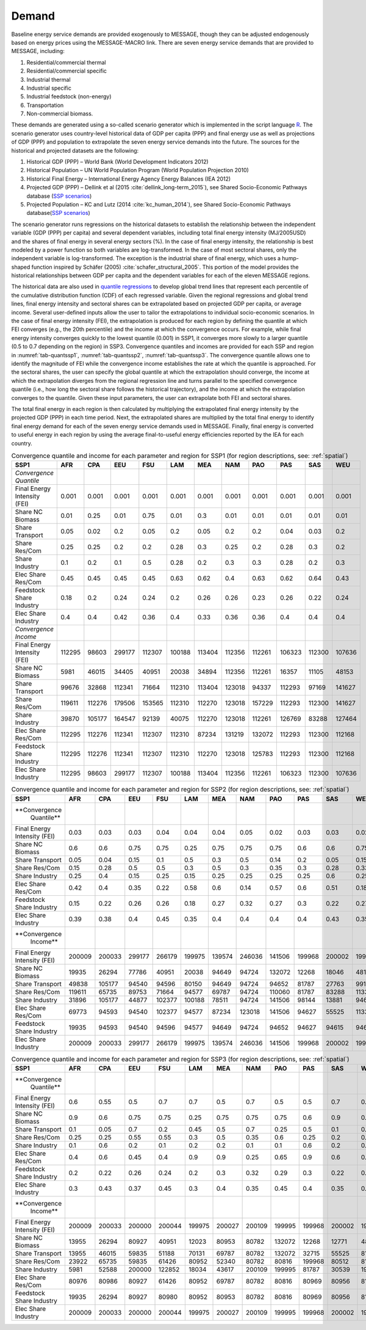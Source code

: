 .. _demand:

Demand
========
Baseline energy service demands are provided exogenously to MESSAGE, though they can be adjusted endogenously based on energy prices using the MESSAGE-MACRO link. There are seven energy 
service demands that are provided to MESSAGE, including:

1. Residential/commercial thermal
2. Residential/commercial specific
3. Industrial thermal
4. Industrial specific
5. Industrial feedstock (non-energy)
6. Transportation
7. Non-commercial biomass.

These demands are generated using a so-called scenario generator which is implemented in the script language `R <https://www.r-project.org/>`_. The scenario generator uses country-level 
historical data of GDP per capita (PPP) and final energy use as well as projections of GDP (PPP) and population to extrapolate the seven energy service demands into the future. The 
sources for the historical and projected datasets are the following:

1. Historical GDP (PPP) – World Bank (World Development Indicators 2012)
2. Historical Population – UN World Population Program (World Population Projection 2010)
3. Historical Final Energy – International Energy Agency Energy Balances (IEA 2012)
4. Projected GDP (PPP) – Dellink et al (2015 :cite:`dellink_long-term_2015`), see Shared Socio-Economic Pathways database (`SSP scenarios <https://tntcat.iiasa.ac.at/SspDb/>`_)
5. Projected Population – KC and Lutz (2014 :cite:`kc_human_2014`), see Shared Socio-Economic Pathways database(`SSP scenarios <https://tntcat.iiasa.ac.at/SspDb/>`_)

The scenario generator runs regressions on the historical datasets to establish the relationship between the independent variable (GDP (PPP) per capita) and several dependent variables, including total final energy intensity (MJ/2005USD) and the shares of final energy in several energy sectors (%). In the case of final energy intensity, the 
relationship is best modeled by a power function so both variables are log-transformed.  In the case of most sectoral shares, only the independent variable is log-transformed. The 
exception is the industrial share of final energy, which uses a hump-shaped function inspired by Schäfer (2005) :cite:`schafer_structural_2005`. This portion of the model provides the 
historical relationships between GDP per capita and the dependent variables for each of the eleven MESSAGE regions.

The historical data are also used in `quantile regressions <https://en.wikipedia.org/wiki/Quantile_regression>`_ to develop global trend lines that represent each percentile of the 
cumulative distribution function (CDF) of each regressed variable. Given the regional regressions and global trend lines, final energy intensity and sectoral shares can be extrapolated 
based on projected GDP per capita, or average income. Several user-defined inputs allow the user to tailor the extrapolations to individual socio-economic scenarios. In the case of final 
energy intensity (FEI), the extrapolation is produced for each region by defining the quantile at which FEI converges (e.g., the 20th percentile) and the income at which the convergence 
occurs.  For example, while final energy intensity converges quickly to the lowest quantile (0.001) in SSP1, it converges more slowly to a larger quantile (0.5 to 0.7 depending on the 
region) in SSP3. Convergence quantiles and incomes are provided for each SSP and region in :numref:`tab-quantssp1`, :numref:`tab-quantssp2`, :numref:`tab-quantssp3`. The convergence quantile allows one to identify the magnitude 
of FEI while the convergence income establishes the rate at which the quantile is approached. For the sectoral shares, the user can specify the global quantile at which the extrapolation 
should converge, the income at which the extrapolation diverges from the regional regression line and turns parallel to the specified convergence quantile (i.e., how long the sectoral 
share follows the historical trajectory), and the income at which the extrapolation converges to the quantile. Given these input parameters, the user can extrapolate both FEI and sectoral shares.

The total final energy in each region is then calculated by multiplying the extrapolated final energy intensity by the projected GDP (PPP) in each time period. Next, the extrapolated 
shares are multiplied by the total final energy to identify final energy demand for each of the seven energy service demands used in MESSAGE. Finally, final energy is converted to useful 
energy in each region by using the average final-to-useful energy efficiencies reported by the IEA for each country.

.. _tab-quantssp1:
.. table:: Convergence quantile and income for each parameter and region for SSP1 (for region descriptions, see: :ref:`spatial`)

   +------------------------+----------+----------+----------+----------+----------+----------+----------+----------+----------+----------+----------+
   |                        |          |          |          |          |          |          |          |          |          |          |          |
   | **SSP1**               | **AFR**  | **CPA**  | **EEU**  | **FSU**  | **LAM**  | **MEA**  | **NAM**  | **PAO**  | **PAS**  | **SAS**  | **WEU**  |
   |                        |          |          |          |          |          |          |          |          |          |          |          |
   +------------------------+----------+----------+----------+----------+----------+----------+----------+----------+----------+----------+----------+
   |                        |          |          |          |          |          |          |          |          |          |          |          |
   | *Convergence Quantile* |          |          |          |          |          |          |          |          |          |          |          |
   |                        |          |          |          |          |          |          |          |          |          |          |          |
   +------------------------+----------+----------+----------+----------+----------+----------+----------+----------+----------+----------+----------+
   |                        |          |          |          |          |          |          |          |          |          |          |          |
   |   Final Energy         |   0.001  |   0.001  |   0.001  |   0.001  |   0.001  |   0.001  |   0.001  |   0.001  |   0.001  |   0.001  |   0.001  |
   |   Intensity (FEI)      |          |          |          |          |          |          |          |          |          |          |          |
   |                        |          |          |          |          |          |          |          |          |          |          |          |
   +------------------------+----------+----------+----------+----------+----------+----------+----------+----------+----------+----------+----------+
   |                        |          |          |          |          |          |          |          |          |          |          |          |
   |   Share NC             |   0.01   |   0.25   |   0.01   |   0.75   |   0.01   |   0.3    |   0.01   |   0.01   |   0.01   |   0.01   |   0.01   |
   |   Biomass              |          |          |          |          |          |          |          |          |          |          |          |
   |                        |          |          |          |          |          |          |          |          |          |          |          |
   +------------------------+----------+----------+----------+----------+----------+----------+----------+----------+----------+----------+----------+
   |                        |          |          |          |          |          |          |          |          |          |          |          |
   |   Share                |   0.05   |   0.02   |   0.2    |   0.05   |   0.2    |   0.05   |   0.2    |   0.2    |   0.04   |   0.03   |   0.2    |
   |   Transport            |          |          |          |          |          |          |          |          |          |          |          |
   |                        |          |          |          |          |          |          |          |          |          |          |          |
   +------------------------+----------+----------+----------+----------+----------+----------+----------+----------+----------+----------+----------+
   |                        |          |          |          |          |          |          |          |          |          |          |          |
   |   Share Res/Com        |   0.25   |   0.25   |   0.2    |   0.2    |   0.28   |   0.3    |   0.25   |   0.2    |   0.28   |   0.3    |   0.2    |
   |                        |          |          |          |          |          |          |          |          |          |          |          |
   +------------------------+----------+----------+----------+----------+----------+----------+----------+----------+----------+----------+----------+
   |                        |          |          |          |          |          |          |          |          |          |          |          |
   |   Share                |   0.1    |   0.2    |   0.1    |   0.5    |   0.28   |   0.2    |   0.3    |   0.3    |   0.28   |   0.2    |   0.3    |
   |   Industry             |          |          |          |          |          |          |          |          |          |          |          |
   |                        |          |          |          |          |          |          |          |          |          |          |          |
   +------------------------+----------+----------+----------+----------+----------+----------+----------+----------+----------+----------+----------+
   |                        |          |          |          |          |          |          |          |          |          |          |          |
   |   Elec Share           |   0.45   |   0.45   |   0.45   |   0.45   |   0.63   |   0.62   |   0.4    |   0.63   |   0.62   |   0.64   |   0.43   |
   |   Res/Com              |          |          |          |          |          |          |          |          |          |          |          |
   |                        |          |          |          |          |          |          |          |          |          |          |          |
   +------------------------+----------+----------+----------+----------+----------+----------+----------+----------+----------+----------+----------+
   |                        |          |          |          |          |          |          |          |          |          |          |          |
   |   Feedstock            |   0.18   |   0.2    |   0.24   |   0.24   |   0.2    |   0.26   |   0.26   |   0.23   |   0.26   |   0.22   |   0.24   |
   |   Share Industry       |          |          |          |          |          |          |          |          |          |          |          |
   |                        |          |          |          |          |          |          |          |          |          |          |          |
   +------------------------+----------+----------+----------+----------+----------+----------+----------+----------+----------+----------+----------+
   |                        |          |          |          |          |          |          |          |          |          |          |          |
   |   Elec Share           |   0.4    |   0.4    |   0.42   |   0.36   |   0.4    |   0.33   |   0.36   |   0.36   |   0.4    |   0.4    |   0.4    |
   |   Industry             |          |          |          |          |          |          |          |          |          |          |          |
   |                        |          |          |          |          |          |          |          |          |          |          |          |
   +------------------------+----------+----------+----------+----------+----------+----------+----------+----------+----------+----------+----------+
   |                        |          |          |          |          |          |          |          |          |          |          |          |
   | *Convergence Income*   |          |          |          |          |          |          |          |          |          |          |          |
   |                        |          |          |          |          |          |          |          |          |          |          |          |
   +------------------------+----------+----------+----------+----------+----------+----------+----------+----------+----------+----------+----------+
   |                        |          |          |          |          |          |          |          |          |          |          |          |
   |   Final Energy         |   112295 |   98603  |   299177 |   112307 |   100188 |   113404 |   112356 |   112261 |   106323 |   112300 |   107636 |
   |   Intensity (FEI)      |          |          |          |          |          |          |          |          |          |          |          |
   |                        |          |          |          |          |          |          |          |          |          |          |          |
   +------------------------+----------+----------+----------+----------+----------+----------+----------+----------+----------+----------+----------+
   |                        |          |          |          |          |          |          |          |          |          |          |          |
   |   Share NC             |   5981   |   46015  |   34405  |   40951  |   20038  |   34894  |   112356 |   112261 |   16357  |   11105  |   48153  |
   |   Biomass              |          |          |          |          |          |          |          |          |          |          |          |
   |                        |          |          |          |          |          |          |          |          |          |          |          |
   +------------------------+----------+----------+----------+----------+----------+----------+----------+----------+----------+----------+----------+
   |                        |          |          |          |          |          |          |          |          |          |          |          |
   |   Share                |   99676  |   32868  |   112341 |   71664  |   112310 |   113404 |   123018 |   94337  |   112293 |   97169  |   141627 |
   |   Transport            |          |          |          |          |          |          |          |          |          |          |          |
   |                        |          |          |          |          |          |          |          |          |          |          |          |
   +------------------------+----------+----------+----------+----------+----------+----------+----------+----------+----------+----------+----------+
   |                        |          |          |          |          |          |          |          |          |          |          |          |
   |   Share Res/Com        |   119611 |   112276 |   179506 |   153565 |   112310 |   112270 |   123018 |   157229 |   112293 |   112300 |   141627 |
   |                        |          |          |          |          |          |          |          |          |          |          |          |
   +------------------------+----------+----------+----------+----------+----------+----------+----------+----------+----------+----------+----------+
   |                        |          |          |          |          |          |          |          |          |          |          |          |
   |   Share                |   39870  |   105177 |   164547 |   92139  |   40075  |   112270 |   123018 |   112261 |   126769 |   83288  |   127464 |
   |   Industry             |          |          |          |          |          |          |          |          |          |          |          |
   |                        |          |          |          |          |          |          |          |          |          |          |          |
   +------------------------+----------+----------+----------+----------+----------+----------+----------+----------+----------+----------+----------+
   |                        |          |          |          |          |          |          |          |          |          |          |          |
   |   Elec Share           |   112295 |   112276 |   112341 |   112307 |   112310 |   87234  |   131219 |   132072 |   112293 |   112300 |   112168 |
   |   Res/Com              |          |          |          |          |          |          |          |          |          |          |          |
   |                        |          |          |          |          |          |          |          |          |          |          |          |
   +------------------------+----------+----------+----------+----------+----------+----------+----------+----------+----------+----------+----------+
   |                        |          |          |          |          |          |          |          |          |          |          |          |
   |   Feedstock            |   112295 |   112276 |   112341 |   112307 |   112310 |   112270 |   123018 |   125783 |   112293 |   112300 |   112168 |
   |   Share Industry       |          |          |          |          |          |          |          |          |          |          |          |
   |                        |          |          |          |          |          |          |          |          |          |          |          |
   +------------------------+----------+----------+----------+----------+----------+----------+----------+----------+----------+----------+----------+
   |                        |          |          |          |          |          |          |          |          |          |          |          |
   |   Elec Share           |   112295 |   98603  |   299177 |   112307 |   100188 |   113404 |   112356 |   112261 |   106323 |   112300 |   107636 |
   |   Industry             |          |          |          |          |          |          |          |          |          |          |          |
   |                        |          |          |          |          |          |          |          |          |          |          |          |
   +------------------------+----------+----------+----------+----------+----------+----------+----------+----------+----------+----------+----------+



.. _tab-quantssp2:
.. table:: Convergence quantile and income for each parameter and region for SSP2 (for region descriptions, see: :ref:`spatial`)

   +-------------------+----------+----------+----------+----------+----------+----------+----------+----------+----------+----------+----------+
   |                   |          |          |          |          |          |          |          |          |          |          |          |
   | **SSP1**          | **AFR**  | **CPA**  | **EEU**  | **FSU**  | **LAM**  | **MEA**  | **NAM**  | **PAO**  | **PAS**  | **SAS**  | **WEU**  |
   |                   |          |          |          |          |          |          |          |          |          |          |          |
   +-------------------+----------+----------+----------+----------+----------+----------+----------+----------+----------+----------+----------+
   |                   |          |          |          |          |          |          |          |          |          |          |          |
   | **Convergence     |          |          |          |          |          |          |          |          |          |          |          |
   |   Quantile**      |          |          |          |          |          |          |          |          |          |          |          |
   |                   |          |          |          |          |          |          |          |          |          |          |          |
   +-------------------+----------+----------+----------+----------+----------+----------+----------+----------+----------+----------+----------+
   |                   |          |          |          |          |          |          |          |          |          |          |          |
   |   Final Energy    |   0.03   |   0.03   |   0.03   |   0.04   |   0.04   |   0.04   |   0.05   |   0.02   |   0.03   |   0.03   |   0.02   |
   |   Intensity (FEI) |          |          |          |          |          |          |          |          |          |          |          |
   |                   |          |          |          |          |          |          |          |          |          |          |          |
   +-------------------+----------+----------+----------+----------+----------+----------+----------+----------+----------+----------+----------+
   |                   |          |          |          |          |          |          |          |          |          |          |          |
   |   Share NC        |   0.6    |   0.6    |   0.75   |   0.75   |   0.25   |   0.75   |   0.75   |   0.75   |   0.6    |   0.6    |   0.75   |
   |   Biomass         |          |          |          |          |          |          |          |          |          |          |          |
   |                   |          |          |          |          |          |          |          |          |          |          |          |
   +-------------------+----------+----------+----------+----------+----------+----------+----------+----------+----------+----------+----------+
   |                   |          |          |          |          |          |          |          |          |          |          |          |
   |   Share           |   0.05   |   0.04   |   0.15   |   0.1    |   0.5    |   0.3    |   0.5    |   0.14   |   0.2    |   0.05   |   0.15   |
   |   Transport       |          |          |          |          |          |          |          |          |          |          |          |
   |                   |          |          |          |          |          |          |          |          |          |          |          |
   +-------------------+----------+----------+----------+----------+----------+----------+----------+----------+----------+----------+----------+
   |                   |          |          |          |          |          |          |          |          |          |          |          |
   |   Share Res/Com   |   0.15   |   0.28   |   0.5    |   0.5    |   0.3    |   0.5    |   0.3    |   0.35   |   0.3    |   0.28   |   0.33   |
   |                   |          |          |          |          |          |          |          |          |          |          |          |
   +-------------------+----------+----------+----------+----------+----------+----------+----------+----------+----------+----------+----------+
   |                   |          |          |          |          |          |          |          |          |          |          |          |
   |   Share           |   0.25   |   0.4    |   0.15   |   0.25   |   0.15   |   0.25   |   0.25   |   0.25   |   0.25   |   0.6    |   0.25   |
   |   Industry        |          |          |          |          |          |          |          |          |          |          |          |
   |                   |          |          |          |          |          |          |          |          |          |          |          |
   +-------------------+----------+----------+----------+----------+----------+----------+----------+----------+----------+----------+----------+
   |                   |          |          |          |          |          |          |          |          |          |          |          |
   |   Elec Share      |   0.42   |   0.4    |   0.35   |   0.22   |   0.58   |   0.6    |   0.14   |   0.57   |   0.6    |   0.51   |   0.18   |
   |   Res/Com         |          |          |          |          |          |          |          |          |          |          |          |
   |                   |          |          |          |          |          |          |          |          |          |          |          |
   +-------------------+----------+----------+----------+----------+----------+----------+----------+----------+----------+----------+----------+
   |                   |          |          |          |          |          |          |          |          |          |          |          |
   |   Feedstock       |   0.15   |   0.22   |   0.26   |   0.26   |   0.18   |   0.27   |   0.32   |   0.27   |   0.3    |   0.22   |   0.27   |
   |   Share Industry  |          |          |          |          |          |          |          |          |          |          |          |
   |                   |          |          |          |          |          |          |          |          |          |          |          |
   +-------------------+----------+----------+----------+----------+----------+----------+----------+----------+----------+----------+----------+
   |                   |          |          |          |          |          |          |          |          |          |          |          |
   |   Elec Share      |   0.39   |   0.38   |   0.4    |   0.45   |   0.35   |   0.4    |   0.4    |   0.4    |   0.4    |   0.43   |   0.35   |
   |   Industry        |          |          |          |          |          |          |          |          |          |          |          |
   |                   |          |          |          |          |          |          |          |          |          |          |          |
   +-------------------+----------+----------+----------+----------+----------+----------+----------+----------+----------+----------+----------+
   |                   |          |          |          |          |          |          |          |          |          |          |          |
   | **Convergence     |          |          |          |          |          |          |          |          |          |          |          |
   |   Income**        |          |          |          |          |          |          |          |          |          |          |          |
   |                   |          |          |          |          |          |          |          |          |          |          |          |
   +-------------------+----------+----------+----------+----------+----------+----------+----------+----------+----------+----------+----------+
   |                   |          |          |          |          |          |          |          |          |          |          |          |
   |   Final Energy    |   200009 |   200033 |   299177 |   266179 |   199975 |   139574 |   246036 |   141506 |   199968 |   200002 |   199977 |
   |   Intensity (FEI) |          |          |          |          |          |          |          |          |          |          |          |
   |                   |          |          |          |          |          |          |          |          |          |          |          |
   +-------------------+----------+----------+----------+----------+----------+----------+----------+----------+----------+----------+----------+
   |                   |          |          |          |          |          |          |          |          |          |          |          |
   |   Share NC        |   19935  |   26294  |   77786  |   40951  |   20038  |   94649  |   94724  |   132072 |   12268  |   18046  |   48153  |
   |   Biomass         |          |          |          |          |          |          |          |          |          |          |          |
   |                   |          |          |          |          |          |          |          |          |          |          |          |
   +-------------------+----------+----------+----------+----------+----------+----------+----------+----------+----------+----------+----------+
   |                   |          |          |          |          |          |          |          |          |          |          |          |
   |   Share           |   49838  |   105177 |   94540  |   94596  |   80150  |   94649  |   94724  |   94652  |   81787  |   27763  |   99139  |
   |   Transport       |          |          |          |          |          |          |          |          |          |          |          |
   |                   |          |          |          |          |          |          |          |          |          |          |          |
   +-------------------+----------+----------+----------+----------+----------+----------+----------+----------+----------+----------+----------+
   |                   |          |          |          |          |          |          |          |          |          |          |          |
   |   Share Res/Com   |   119611 |   65735  |   89753  |   71664  |   94577  |   69787  |   94724  |   110060 |   81787  |   83288  |   113301 |
   |                   |          |          |          |          |          |          |          |          |          |          |          |
   +-------------------+----------+----------+----------+----------+----------+----------+----------+----------+----------+----------+----------+
   |                   |          |          |          |          |          |          |          |          |          |          |          |
   |   Share           |   31896  |   105177 |   44877  |   102377 |   100188 |   78511  |   94724  |   141506 |   98144  |   13881  |   94607  |
   |   Industry        |          |          |          |          |          |          |          |          |          |          |          |
   |                   |          |          |          |          |          |          |          |          |          |          |          |
   +-------------------+----------+----------+----------+----------+----------+----------+----------+----------+----------+----------+----------+
   |                   |          |          |          |          |          |          |          |          |          |          |          |
   |   Elec Share      |   69773  |   94593  |   94540  |   102377 |   94577  |   87234  |   123018 |   141506 |   94627  |   55525  |   113301 |
   |   Res/Com         |          |          |          |          |          |          |          |          |          |          |          |
   |                   |          |          |          |          |          |          |          |          |          |          |          |
   +-------------------+----------+----------+----------+----------+----------+----------+----------+----------+----------+----------+----------+
   |                   |          |          |          |          |          |          |          |          |          |          |          |
   |   Feedstock       |   19935  |   94593  |   94540  |   94596  |   94577  |   94649  |   94724  |   94652  |   94627  |   94615  |   94607  |
   |   Share Industry  |          |          |          |          |          |          |          |          |          |          |          |
   |                   |          |          |          |          |          |          |          |          |          |          |          |
   +-------------------+----------+----------+----------+----------+----------+----------+----------+----------+----------+----------+----------+
   |                   |          |          |          |          |          |          |          |          |          |          |          |
   |   Elec Share      |   200009 |   200033 |   299177 |   266179 |   199975 |   139574 |   246036 |   141506 |   199968 |   200002 |   199977 |
   |   Industry        |          |          |          |          |          |          |          |          |          |          |          |
   |                   |          |          |          |          |          |          |          |          |          |          |          |
   +-------------------+----------+----------+----------+----------+----------+----------+----------+----------+----------+----------+----------+



.. _tab-quantssp3:
.. table:: Convergence quantile and income for each parameter and region for SSP3 (for region descriptions, see: :ref:`spatial`)

   +-------------------+----------+----------+----------+----------+----------+----------+----------+----------+----------+----------+----------+
   |                   |          |          |          |          |          |          |          |          |          |          |          |
   | **SSP1**          | **AFR**  | **CPA**  | **EEU**  | **FSU**  | **LAM**  | **MEA**  | **NAM**  | **PAO**  | **PAS**  | **SAS**  | **WEU**  |
   |                   |          |          |          |          |          |          |          |          |          |          |          |
   +-------------------+----------+----------+----------+----------+----------+----------+----------+----------+----------+----------+----------+
   |                   |          |          |          |          |          |          |          |          |          |          |          |
   | **Convergence     |          |          |          |          |          |          |          |          |          |          |          |
   |   Quantile**      |          |          |          |          |          |          |          |          |          |          |          |
   |                   |          |          |          |          |          |          |          |          |          |          |          |
   +-------------------+----------+----------+----------+----------+----------+----------+----------+----------+----------+----------+----------+
   |                   |          |          |          |          |          |          |          |          |          |          |          |
   |   Final Energy    |   0.6    |   0.55   |   0.5    |   0.7    |   0.7    |   0.5    |   0.7    |   0.5    |   0.5    |   0.7    |   0.6    |
   |   Intensity (FEI) |          |          |          |          |          |          |          |          |          |          |          |
   |                   |          |          |          |          |          |          |          |          |          |          |          |
   +-------------------+----------+----------+----------+----------+----------+----------+----------+----------+----------+----------+----------+
   |                   |          |          |          |          |          |          |          |          |          |          |          |
   |   Share NC        |   0.9    |   0.6    |   0.75   |   0.75   |   0.25   |   0.75   |   0.75   |   0.75   |   0.6    |   0.9    |   0.75   |
   |   Biomass         |          |          |          |          |          |          |          |          |          |          |          |
   |                   |          |          |          |          |          |          |          |          |          |          |          |
   +-------------------+----------+----------+----------+----------+----------+----------+----------+----------+----------+----------+----------+
   |                   |          |          |          |          |          |          |          |          |          |          |          |
   |   Share           |   0.1    |   0.05   |   0.7    |   0.2    |   0.45   |   0.5    |   0.7    |   0.25   |   0.5    |   0.1    |   0.7    |
   |   Transport       |          |          |          |          |          |          |          |          |          |          |          |
   |                   |          |          |          |          |          |          |          |          |          |          |          |
   +-------------------+----------+----------+----------+----------+----------+----------+----------+----------+----------+----------+----------+
   |                   |          |          |          |          |          |          |          |          |          |          |          |
   |   Share Res/Com   |   0.25   |   0.25   |   0.55   |   0.55   |   0.3    |   0.5    |   0.35   |   0.6    |   0.25   |   0.2    |   0.5    |
   |                   |          |          |          |          |          |          |          |          |          |          |          |
   +-------------------+----------+----------+----------+----------+----------+----------+----------+----------+----------+----------+----------+
   |                   |          |          |          |          |          |          |          |          |          |          |          |
   |   Share           |   0.1    |   0.6    |   0.2    |   0.1    |   0.2    |   0.2    |   0.1    |   0.1    |   0.6    |   0.2    |   0.1    |
   |   Industry        |          |          |          |          |          |          |          |          |          |          |          |
   |                   |          |          |          |          |          |          |          |          |          |          |          |
   +-------------------+----------+----------+----------+----------+----------+----------+----------+----------+----------+----------+----------+
   |                   |          |          |          |          |          |          |          |          |          |          |          |
   |   Elec Share      |   0.4    |   0.6    |   0.45   |   0.4    |   0.9    |   0.9    |   0.25   |   0.65   |   0.9    |   0.6    |   0.33   |
   |   Res/Com         |          |          |          |          |          |          |          |          |          |          |          |
   |                   |          |          |          |          |          |          |          |          |          |          |          |
   +-------------------+----------+----------+----------+----------+----------+----------+----------+----------+----------+----------+----------+
   |                   |          |          |          |          |          |          |          |          |          |          |          |
   |   Feedstock       |   0.2    |   0.22   |   0.26   |   0.24   |   0.2    |   0.3    |   0.32   |   0.29   |   0.3    |   0.22   |   0.27   |
   |   Share Industry  |          |          |          |          |          |          |          |          |          |          |          |
   |                   |          |          |          |          |          |          |          |          |          |          |          |
   +-------------------+----------+----------+----------+----------+----------+----------+----------+----------+----------+----------+----------+
   |                   |          |          |          |          |          |          |          |          |          |          |          |
   |   Elec Share      |   0.3    |   0.43   |   0.37   |   0.45   |   0.3    |   0.4    |   0.35   |   0.45   |   0.4    |   0.35   |   0.4    |
   |   Industry        |          |          |          |          |          |          |          |          |          |          |          |
   |                   |          |          |          |          |          |          |          |          |          |          |          |
   +-------------------+----------+----------+----------+----------+----------+----------+----------+----------+----------+----------+----------+
   |                   |          |          |          |          |          |          |          |          |          |          |          |
   | **Convergence     |          |          |          |          |          |          |          |          |          |          |          |
   |   Income**        |          |          |          |          |          |          |          |          |          |          |          |
   |                   |          |          |          |          |          |          |          |          |          |          |          |
   +-------------------+----------+----------+----------+----------+----------+----------+----------+----------+----------+----------+----------+
   |                   |          |          |          |          |          |          |          |          |          |          |          |
   |   Final Energy    |   200009 |   200033 |   200000 |   200044 |   199975 |   200027 |   200109 |   199995 |   199968 |   200002 |   199977 |
   |   Intensity (FEI) |          |          |          |          |          |          |          |          |          |          |          |
   |                   |          |          |          |          |          |          |          |          |          |          |          |
   +-------------------+----------+----------+----------+----------+----------+----------+----------+----------+----------+----------+----------+
   |                   |          |          |          |          |          |          |          |          |          |          |          |
   |   Share NC        |   13955  |   26294  |   80927  |   40951  |   12023  |   80953  |   80782  |   132072 |   12268  |   12771  |   48153  |
   |   Biomass         |          |          |          |          |          |          |          |          |          |          |          |
   |                   |          |          |          |          |          |          |          |          |          |          |          |
   +-------------------+----------+----------+----------+----------+----------+----------+----------+----------+----------+----------+----------+
   |                   |          |          |          |          |          |          |          |          |          |          |          |
   |   Share           |   13955  |   46015  |   59835  |   51188  |   70131  |   69787  |   80782  |   132072 |   32715  |   55525  |   81010  |
   |   Transport       |          |          |          |          |          |          |          |          |          |          |          |
   |                   |          |          |          |          |          |          |          |          |          |          |          |
   +-------------------+----------+----------+----------+----------+----------+----------+----------+----------+----------+----------+----------+
   |                   |          |          |          |          |          |          |          |          |          |          |          |
   |   Share Res/Com   |   23922  |   65735  |   59835  |   61426  |   80952  |   52340  |   80782  |   80816  |   199968 |   80512  |   81010  |
   |                   |          |          |          |          |          |          |          |          |          |          |          |
   +-------------------+----------+----------+----------+----------+----------+----------+----------+----------+----------+----------+----------+
   |                   |          |          |          |          |          |          |          |          |          |          |          |
   |   Share           |   5981   |   52588  |   200000 |   122852 |   18034  |   43617  |   200109 |   199995 |   81787  |   30539  |   198277 |
   |   Industry        |          |          |          |          |          |          |          |          |          |          |          |
   |                   |          |          |          |          |          |          |          |          |          |          |          |
   +-------------------+----------+----------+----------+----------+----------+----------+----------+----------+----------+----------+----------+
   |                   |          |          |          |          |          |          |          |          |          |          |          |
   |   Elec Share      |   80976  |   80986  |   80927  |   61426  |   80952  |   69787  |   80782  |   80816  |   80969  |   80956  |   81010  |
   |   Res/Com         |          |          |          |          |          |          |          |          |          |          |          |
   |                   |          |          |          |          |          |          |          |          |          |          |          |
   +-------------------+----------+----------+----------+----------+----------+----------+----------+----------+----------+----------+----------+
   |                   |          |          |          |          |          |          |          |          |          |          |          |
   |   Feedstock       |   19935  |   26294  |   80927  |   80980  |   80952  |   80953  |   80782  |   80816  |   80969  |   80956  |   81010  |
   |   Share Industry  |          |          |          |          |          |          |          |          |          |          |          |
   |                   |          |          |          |          |          |          |          |          |          |          |          |
   +-------------------+----------+----------+----------+----------+----------+----------+----------+----------+----------+----------+----------+
   |                   |          |          |          |          |          |          |          |          |          |          |          |
   |   Elec Share      |   200009 |   200033 |   200000 |   200044 |   199975 |   200027 |   200109 |   199995 |   199968 |   200002 |   199977 |
   |   Industry        |          |          |          |          |          |          |          |          |          |          |          |
   |                   |          |          |          |          |          |          |          |          |          |          |          |
   +-------------------+----------+----------+----------+----------+----------+----------+----------+----------+----------+----------+----------+
